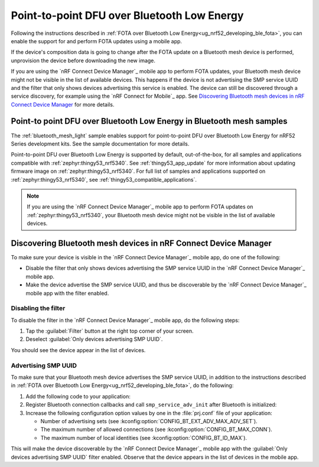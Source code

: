 .. _dfu_over_ble:

Point-to-point DFU over Bluetooth Low Energy
############################################

Following the instructions described in :ref:`FOTA over Bluetooth Low Energy<ug_nrf52_developing_ble_fota>`, you can enable the support for and perform FOTA updates using a mobile app.

If the device's composition data is going to change after the FOTA update on a Bluetooth mesh device is performed, unprovision the device before downloading the new image.

If you are using the `nRF Connect Device Manager`_ mobile app to perform FOTA updates, your Bluetooth mesh device might not be visible in the list of available devices.
This happens if the device is not advertising the SMP service UUID and the filter that only shows devices advertising this service is enabled.
The device can still be discovered through a service discovery, for example using the `nRF Connect for Mobile`_ app.
See `Discovering Bluetooth mesh devices in nRF Connect Device Manager`_ for more details.

Point-to point DFU over Bluetooth Low Energy in Bluetooth mesh samples
**********************************************************************

The :ref:`bluetooth_mesh_light` sample enables support for point-to-point DFU over Bluetooth Low Energy for nRF52 Series development kits.
See the sample documentation for more details.

Point-to-point DFU over Bluetooth Low Energy is supported by default, out-of-the-box, for all samples and applications compatible with :ref:`zephyr:thingy53_nrf5340`.
See :ref:`thingy53_app_update` for more information about updating firmware image on :ref:`zephyr:thingy53_nrf5340`.
For full list of samples and applications supported on :ref:`zephyr:thingy53_nrf5340`, see :ref:`thingy53_compatible_applications`.

.. note::
   If you are using the `nRF Connect Device Manager`_ mobile app to perform FOTA updates on :ref:`zephyr:thingy53_nrf5340`, your Bluetooth mesh device might not be visible in the list of available devices.

Discovering Bluetooth mesh devices in nRF Connect Device Manager
****************************************************************

To make sure your device is visible in the `nRF Connect Device Manager`_ mobile app, do one of the following:

* Disable the filter that only shows devices advertising the SMP service UUID in the `nRF Connect Device Manager`_ mobile app.
* Make the device advertise the SMP service UUID, and thus be discoverable by the `nRF Connect Device Manager`_ mobile app with the filter enabled.

Disabling the filter
====================

To disable the filter in the `nRF Connect Device Manager`_ mobile app, do the following steps:

1. Tap the :guilabel:`Filter` button at the right top corner of your screen.
#. Deselect :guilabel:`Only devices advertising SMP UUID`.

You should see the device appear in the list of devices.

Advertising SMP UUID
====================

To make sure that your Bluetooth mesh device advertises the SMP service UUID, in addition to the instructions described in :ref:`FOTA over Bluetooth Low Energy<ug_nrf52_developing_ble_fota>`, do the following:

1. Add the following code to your application:

   .. literalinclude:: ../../../../samples/bluetooth/mesh/common/smp_bt.c
      :language: c
      :start-after: include_startingpoint_mesh_smp_dfu_rst_1
      :end-before: include_endpoint_mesh_smp_dfu_rst_1

#. Register Bluetooth connection callbacks and call ``smp_service_adv_init`` after Bluetooth is initialized:

   .. literalinclude:: ../../../../samples/bluetooth/mesh/common/smp_bt.c
      :language: c
      :start-after: include_startingpoint_mesh_smp_dfu_rst_2
      :end-before: include_endpoint_mesh_smp_dfu_rst_2

#. Increase the following configuration option values by one in the :file:`prj.conf` file of your application:

   * Number of advertising sets (see :kconfig:option:`CONFIG_BT_EXT_ADV_MAX_ADV_SET`).
   * The maximum number of allowed connections (see :kconfig:option:`CONFIG_BT_MAX_CONN`).
   * The maximum number of local identities (see :kconfig:option:`CONFIG_BT_ID_MAX`).

This will make the device discoverable by the `nRF Connect Device Manager`_ mobile app with the :guilabel:`Only devices advertising SMP UUID` filter enabled.
Observe that the device appears in the list of devices in the mobile app.
